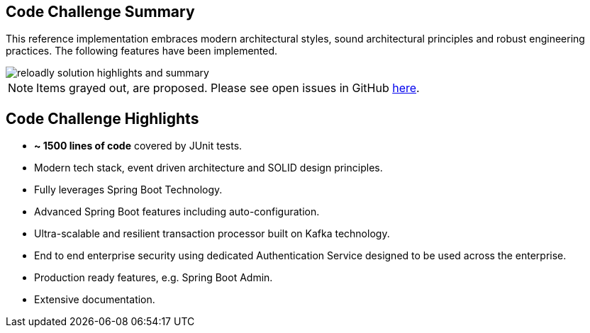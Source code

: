ifndef::imagesdir[:imagesdir: images]
[[summary-highlights]]
== Code Challenge Summary

This reference implementation embraces modern architectural styles, sound architectural principles and robust engineering practices.
The following features have been implemented.

//[.thumb]
image::reloadly-solution-highlights-and-summary.png[scaledwidth=100%]

[NOTE]
====
Items grayed out, are proposed.
Please see open issues in GitHub https://github.com/arunkpatra/reloadly-services/issues[here].
====

== Code Challenge Highlights

- *~ 1500 lines of code* covered by JUnit tests.
- Modern tech stack, event driven architecture and SOLID design principles.
- Fully leverages Spring Boot Technology.
- Advanced Spring Boot features including auto-configuration.
- Ultra-scalable and resilient transaction processor built on Kafka technology.
- End to end enterprise security using dedicated Authentication Service designed to be used across the enterprise.
- Production ready features, e.g. Spring Boot Admin.
- Extensive documentation.

